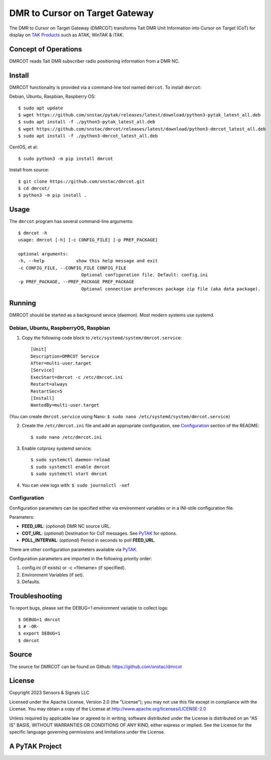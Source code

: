 DMR to Cursor on Target Gateway
*********************************

.. image:: ./docs/atak_screenshot.png
   :alt: Screenshot of DMRCOT in ATAK.
   :target: ./docs/atak_screenshot.png

The DMR to Cursor on Target Gateway (DMRCOT) transforms Tait DMR Unit Information into 
Cursor on Target (CoT) for display on `TAK Products <https://tak.gov/>`_ such as ATAK, 
WinTAK & iTAK.

Concept of Operations
=====================
DMRCOT reads Tait DMR subscriber radio positioning information from a DMR NC.

.. image:: ./docs/dmrcot_conop.png
   :alt: DMRCOT Concept of Operations (CONOP).
   :target: ./docs/dmrcot_conop.png


Install
=======
DMRCOT functionality is provided via a command-line tool named ``dmrcot``. 
To install ``dmrcot``:

Debian, Ubuntu, Raspbian, Raspberry OS::
    
    $ sudo apt update
    $ wget https://github.com/snstac/pytak/releases/latest/download/python3-pytak_latest_all.deb
    $ sudo apt install -f ./python3-pytak_latest_all.deb
    $ wget https://github.com/snstac/dmrcot/releases/latest/download/python3-dmrcot_latest_all.deb
    $ sudo apt install -f ./python3-dmrcot_latest_all.deb

CentOS, et al::

    $ sudo python3 -m pip install dmrcot

Install from source::
    
    $ git clone https://github.com/snstac/dmrcot.git
    $ cd dmrcot/
    $ python3 -m pip install .


Usage
=====
The ``dmrcot`` program has several command-line arguments::

    $ dmrcot -h
    usage: dmrcot [-h] [-c CONFIG_FILE] [-p PREF_PACKAGE]

    optional arguments:
    -h, --help            show this help message and exit
    -c CONFIG_FILE, --CONFIG_FILE CONFIG_FILE
                            Optional configuration file. Default: config.ini
    -p PREF_PACKAGE, --PREF_PACKAGE PREF_PACKAGE
                            Optional connection preferences package zip file (aka data package).


Running
=======
DMRCOT should be started as a background sevice (daemon). Most modern systems 
use systemd.


Debian, Ubuntu, RaspberryOS, Raspbian
-------------------------------------
1. Copy the following code block to ``/etc/systemd/system/dmrcot.service``::

    [Unit]
    Description=DMRCOT Service
    After=multi-user.target
    [Service]
    ExecStart=dmrcot -c /etc/dmrcot.ini
    Restart=always
    RestartSec=5
    [Install]
    WantedBy=multi-user.target

(You can create ``dmrcot.service`` using Nano: ``$ sudo nano /etc/systemd/system/dmrcot.service``)

2. Create the ``/etc/dmrcot.ini`` file and add an appropriate configuration, see `Configuration <#Configuration>`_ section of the README::
    
    $ sudo nano /etc/dmrcot.ini

3. Enable cotproxy systemd service::
    
    $ sudo systemctl daemon-reload
    $ sudo systemctl enable dmrcot
    $ sudo systemctl start dmrcot

4. You can view logs with: ``$ sudo journalctl -xef``


Configuration 
-------------
Configuration parameters can be specified either via environment variables or in
a INI-stile configuration file.

Parameters:

* **FEED_URL**: (*optional*) DMR NC source URL.
* **COT_URL**: (*optional*) Destination for CoT messages. See `PyTAK <https://github.com/snstac/pytak#configuration-parameters>`_ for options.
* **POLL_INTERVAL**: (*optional*) Period in seconds to poll **FEED_URL**.

There are other configuration parameters available via `PyTAK <https://github.com/snstac/pytak#configuration-parameters>`_.

Configuration parameters are imported in the following priority order:

1. config.ini (if exists) or -c <filename> (if specified).
2. Environment Variables (if set).
3. Defaults.


Troubleshooting
===============
To report bugs, please set the DEBUG=1 environment variable to collect logs::

    $ DEBUG=1 dmrcot
    $ # -OR-
    $ export DEBUG=1
    $ dmrcot


Source
======
The source for DMRCOT can be found on Github: https://github.com/snstac/dmrcot


License
=======
Copyright 2023 Sensors & Signals LLC

Licensed under the Apache License, Version 2.0 (the "License");
you may not use this file except in compliance with the License.
You may obtain a copy of the License at http://www.apache.org/licenses/LICENSE-2.0

Unless required by applicable law or agreed to in writing, software
distributed under the License is distributed on an "AS IS" BASIS,
WITHOUT WARRANTIES OR CONDITIONS OF ANY KIND, either express or implied.
See the License for the specific language governing permissions and
limitations under the License.


A PyTAK Project
===============
.. image:: ./docs/pytak_logo-256x264.png
    :alt: PyTAK Logo
    :target: https://github.com/snstac/pytak
